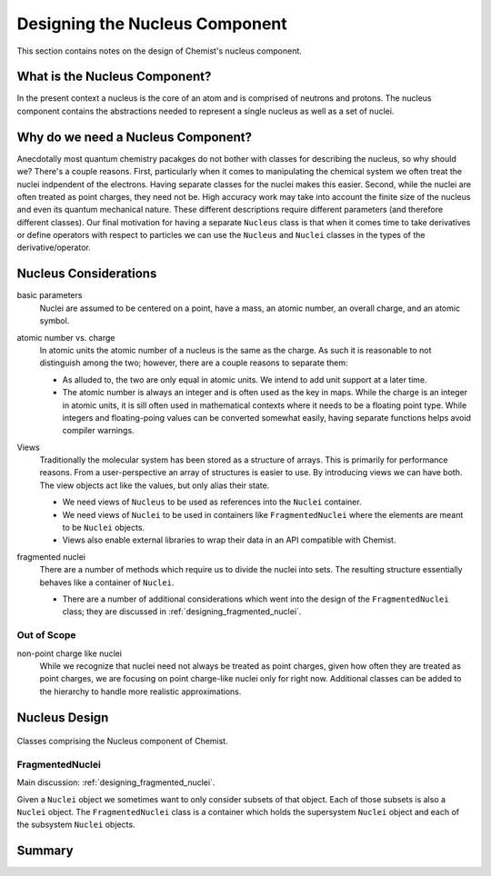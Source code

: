.. _designing_the_nucleus_component:

###############################
Designing the Nucleus Component
###############################

This section contains notes on the design of Chemist's nucleus component.

******************************
What is the Nucleus Component?
******************************

In the present context a nucleus is the core of an atom and is comprised of 
neutrons and protons. The nucleus component contains the abstractions needed
to represent a single nucleus as well as a set of nuclei.

***********************************
Why do we need a Nucleus Component?
***********************************

Anecdotally most quantum chemistry pacakges do not bother with classes for
describing the nucleus, so why should we? There's a couple reasons. First,
particularly when it comes to manipulating the chemical system we often treat
the nuclei indpendent of the electrons. Having separate classes for the nuclei
makes this easier. Second, while the nuclei are often treated as point charges,
they need not be. High accuracy work may take into account the finite size of 
the nucleus and even its quantum mechanical nature. These different descriptions
require different parameters (and therefore different classes). Our final
motivation for having a separate ``Nucleus`` class is that when it comes time
to take derivatives or define operators with respect to particles we can use
the ``Nucleus`` and ``Nuclei`` classes in the types of the derivative/operator.

**********************
Nucleus Considerations
**********************

.. _n_basic_parameters:

basic parameters
   Nuclei are assumed to be centered on a point, have a mass, an atomic number,
   an overall charge, and an atomic symbol. 

.. _n_atomic_number_v_charge:

atomic number vs. charge
   In atomic units the atomic number of a nucleus is the same as the charge.
   As such it is reasonable to not distinguish among the two; however, there
   are a couple reasons to separate them:

   - As alluded to, the two are only equal in atomic units. We intend to add
     unit support at a later time.
   - The atomic number is always an integer and is often used as the key in
     maps. While the charge is an integer in atomic units, it is sill often used
     in mathematical contexts where it needs to be a floating point type. While
     integers and floating-poing values can be converted somewhat easily, having
     separate functions helps avoid compiler warnings. 

.. _n_views:

Views
   Traditionally the molecular system has been stored as a structure of arrays.
   This is primarily for performance reasons. From a user-perspective an array
   of structures is easier to use. By introducing views we can have both. The
   view objects act like the values, but only alias their state.

   - We need views of ``Nucleus`` to be used as references into the ``Nuclei``
     container.
   - We need views of ``Nuclei`` to be used in containers like 
     ``FragmentedNuclei`` where the elements are meant to be ``Nuclei`` objects.
   - Views also enable external libraries to wrap their data in an API
     compatible with Chemist.


.. _n_fragmented_nuclei:

fragmented nuclei
   There are a number of methods which require us to divide the nuclei into
   sets. The resulting structure essentially behaves like a container of
   ``Nuclei``.

   - There are a number of additional considerations which went into the design 
     of the ``FragmentedNuclei`` class; they are discussed in
     :ref:`designing_fragmented_nuclei`.

Out of Scope
============

non-point charge like nuclei
   While we recognize that nuclei need not always be treated as point charges,
   given how often they are treated as point charges, we are focusing on
   point charge-like nuclei only for right now. Additional classes can be
   added to the hierarchy to handle more realistic approximations.


**************
Nucleus Design
**************

.. _fig_nucleus_component:

.. figure:: assets/nucleus.png
   :align: center

   Classes comprising the Nucleus component of Chemist.

FragmentedNuclei
================

Main discussion: :ref:`designing_fragmented_nuclei`.

Given a ``Nuclei`` object we sometimes want to only consider subsets of that
object. Each of those subsets is also a ``Nuclei`` object. The 
``FragmentedNuclei`` class is a container which holds the supersystem ``Nuclei``
object and each of the subsystem ``Nuclei`` objects.

*******
Summary
*******